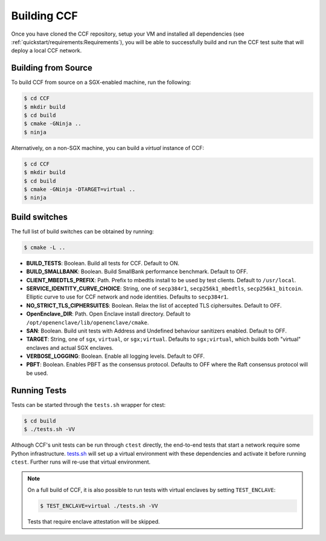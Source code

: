 Building CCF
============

Once you have cloned the CCF repository, setup your VM and installed all dependencies (see :ref:`quickstart/requirements:Requirements`), you will be able to successfully build and run the CCF test suite that will deploy a local CCF network.

Building from Source
--------------------

To build CCF from source on a SGX-enabled machine, run the following:

.. code-block:: bash

    $ cd CCF
    $ mkdir build
    $ cd build
    $ cmake -GNinja ..
    $ ninja

Alternatively, on a non-SGX machine, you can build a `virtual` instance of CCF:

.. code-block:: bash

    $ cd CCF
    $ mkdir build
    $ cd build
    $ cmake -GNinja -DTARGET=virtual ..
    $ ninja

.. note:::

    CCF defaults to building RelWithDebInfo_.

.. _RelWithDebInfo: https://cmake.org/cmake/help/latest/variable/CMAKE_BUILD_TYPE.html

Build switches
--------------

The full list of build switches can be obtained by running:

.. code-block:: bash

    $ cmake -L ..

* **BUILD_TESTS**: Boolean. Build all tests for CCF. Default to ON.
* **BUILD_SMALLBANK**: Boolean. Build SmallBank performance benchmark. Default to OFF.
* **CLIENT_MBEDTLS_PREFIX**: Path. Prefix to mbedtls install to be used by test clients. Default to ``/usr/local``.
* **SERVICE_IDENTITY_CURVE_CHOICE**: String, one of ``secp384r1``, ``secp256k1_mbedtls``, ``secp256k1_bitcoin``. Elliptic curve to use for CCF network and node identities. Defaults to ``secp384r1``.
* **NO_STRICT_TLS_CIPHERSUITES**: Boolean. Relax the list of accepted TLS ciphersuites. Default to OFF.
* **OpenEnclave_DIR**: Path. Open Enclave install directory. Default to ``/opt/openenclave/lib/openenclave/cmake``.
* **SAN**: Boolean. Build unit tests with Address and Undefined behaviour sanitizers enabled. Default to OFF.
* **TARGET**: String, one of ``sgx``, ``virtual``, or ``sgx;virtual``. Defaults to ``sgx;virtual``, which builds both "virtual" enclaves and actual SGX enclaves.
* **VERBOSE_LOGGING**: Boolean. Enable all logging levels. Default to OFF.
* **PBFT**: Boolean. Enables PBFT as the consensus protocol. Defaults to OFF where the Raft consensus protocol will be used.

Running Tests
-------------

Tests can be started through the ``tests.sh`` wrapper for ctest:

.. code-block:: bash

    $ cd build
    $ ./tests.sh -VV

Although CCF's unit tests can be run through ``ctest`` directly, the end-to-end tests that start a network require some Python infrastructure. `tests.sh <https://github.com/microsoft/CCF/blob/master/tests/tests.sh>`_ will set up a virtual environment with these dependencies and activate it before running ``ctest``. Further runs will re-use that virtual environment.

.. note::
    On a full build of CCF, it is also possible to run tests with virtual enclaves by setting ``TEST_ENCLAVE``:

    .. code-block:: bash

        $ TEST_ENCLAVE=virtual ./tests.sh -VV

    Tests that require enclave attestation will be skipped.


